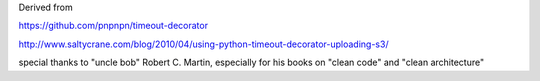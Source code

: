 Derived from

https://github.com/pnpnpn/timeout-decorator

http://www.saltycrane.com/blog/2010/04/using-python-timeout-decorator-uploading-s3/

special thanks to "uncle bob" Robert C. Martin, especially for his books on "clean code" and "clean architecture"
